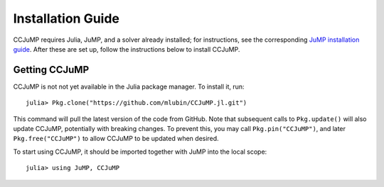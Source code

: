 .. _ccjump-installation:

------------------
Installation Guide
------------------

CCJuMP requires Julia, JuMP, and a solver already installed; for instructions, see the corresponding `JuMP installation guide <http://jump.readthedocs.org/en/latest/installation.html>`_. After these are set up, follow the instructions below to install CCJuMP.

Getting CCJuMP
^^^^^^^^^^^^^^

CCJuMP is not not yet available in the Julia package manager. To install it, run::

    julia> Pkg.clone("https://github.com/mlubin/CCJuMP.jl.git")

This command will pull the latest version of the code from GitHub. Note that subsequent calls to ``Pkg.update()`` will also update CCJuMP, potentially with breaking changes. To prevent this, you may call ``Pkg.pin("CCJuMP")``, and later ``Pkg.free("CCJuMP")`` to allow CCJuMP to be updated when desired.

To start using CCJuMP, it should be imported together with JuMP into the local scope::
    
    julia> using JuMP, CCJuMP
